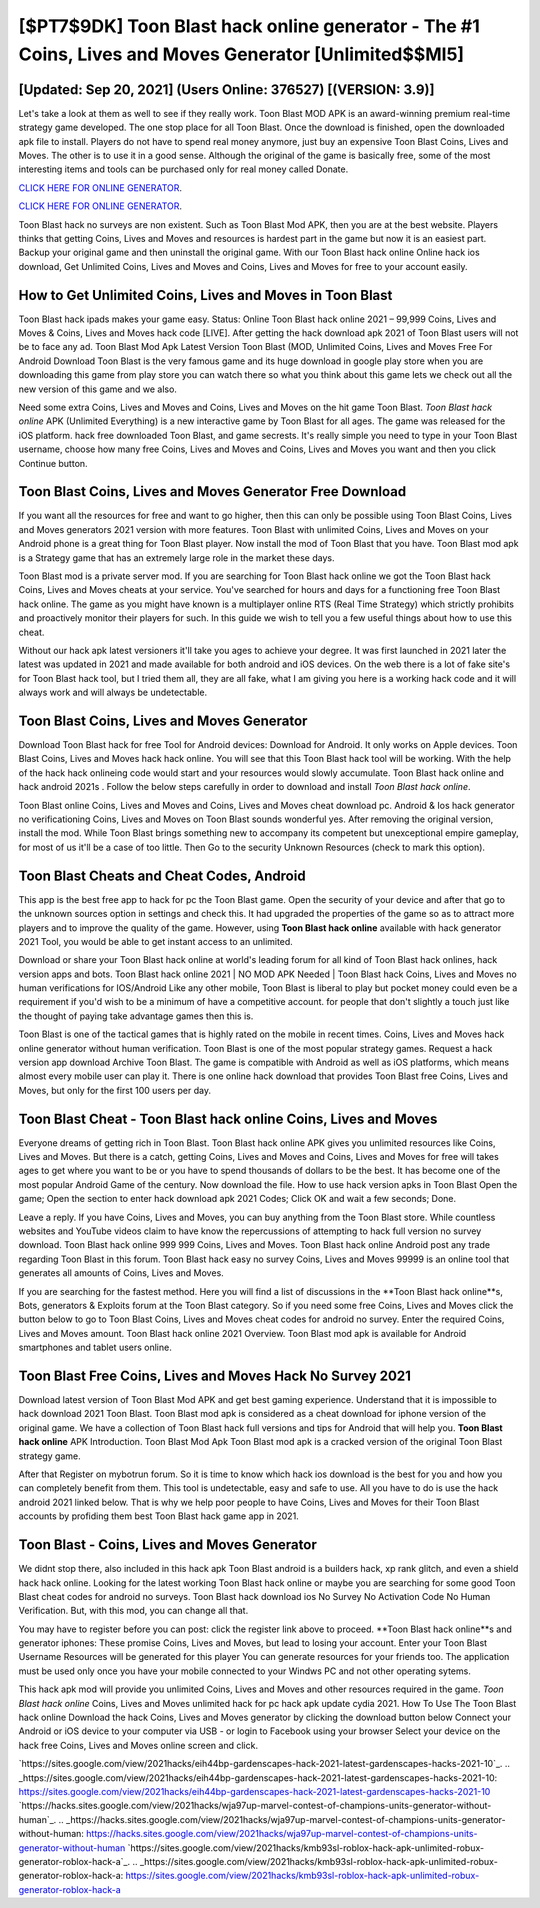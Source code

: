 [$PT7$9DK] Toon Blast hack online generator - The #1 Coins, Lives and Moves Generator [Unlimited$$MI5]
=========

[Updated: Sep 20, 2021] (Users Online: 376527) [(VERSION: 3.9)]
---------

Let's take a look at them as well to see if they really work.  Toon Blast MOD APK is an award-winning premium real-time strategy game developed.  The one stop place for all Toon Blast. Once the download is finished, open the downloaded apk file to install.  Players do not have to spend real money anymore, just buy an expensive Toon Blast Coins, Lives and Moves.  The other is to use it in a good sense.  Although the original of the game is basically free, some of the most interesting items and tools can be purchased only for real money called Donate.

`CLICK HERE FOR ONLINE GENERATOR`_.

.. _CLICK HERE FOR ONLINE GENERATOR: http://realdld.xyz/8f0cded

`CLICK HERE FOR ONLINE GENERATOR`_.

.. _CLICK HERE FOR ONLINE GENERATOR: http://realdld.xyz/8f0cded

Toon Blast hack no surveys are non existent. Such as Toon Blast Mod APK, then you are at the best website.  Players thinks that getting Coins, Lives and Moves and resources is hardest part in the game but now it is an easiest part.  Backup your original game and then uninstall the original game.  With our Toon Blast hack online Online hack ios download, Get Unlimited Coins, Lives and Moves and Coins, Lives and Moves for free to your account easily.

How to Get Unlimited Coins, Lives and Moves in Toon Blast
---------

Toon Blast hack ipads makes your game easy.  Status: Online Toon Blast hack online 2021 – 99,999 Coins, Lives and Moves & Coins, Lives and Moves hack code [LIVE]. After getting the hack download apk 2021 of Toon Blast users will not be to face any ad. Toon Blast Mod Apk Latest Version Toon Blast (MOD, Unlimited Coins, Lives and Moves Free For Android Download Toon Blast is the very famous game and its huge download in google play store when you are downloading this game from play store you can watch there so what you think about this game lets we check out all the new version of this game and we also.

Need some extra Coins, Lives and Moves and Coins, Lives and Moves on the hit game Toon Blast.  *Toon Blast hack online* APK (Unlimited Everything) is a new interactive game by Toon Blast for all ages.  The game was released for the iOS platform. hack free downloaded Toon Blast, and game secrests.  It's really simple you need to type in your Toon Blast username, choose how many free Coins, Lives and Moves and Coins, Lives and Moves you want and then you click Continue button.


Toon Blast Coins, Lives and Moves Generator Free Download
---------

If you want all the resources for free and want to go higher, then this can only be possible using Toon Blast Coins, Lives and Moves generators 2021 version with more features. Toon Blast with unlimited Coins, Lives and Moves on your Android phone is a great thing for Toon Blast player.  Now install the mod of Toon Blast that you have. Toon Blast mod apk is a Strategy game that has an extremely large role in the market these days.

Toon Blast mod is a private server mod. If you are searching for ‎Toon Blast hack online we got the ‎Toon Blast hack Coins, Lives and Moves cheats at your service.  You've searched for hours and days for a functioning free Toon Blast hack online. The game as you might have known is a multiplayer online RTS (Real Time Strategy) which strictly prohibits and proactively monitor their players for such. In this guide we wish to tell you a few useful things about how to use this cheat.

Without our hack apk latest versioners it'll take you ages to achieve your degree.  It was first launched in 2021 later the latest was updated in 2021 and made available for both android and iOS devices. On the web there is a lot of fake site's for Toon Blast hack tool, but I tried them all, they are all fake, what I am giving you here is a working hack code and it will always work and will always be undetectable.

Toon Blast Coins, Lives and Moves Generator
---------

Download Toon Blast hack for free Tool for Android devices: Download for Android.  It only works on Apple devices. Toon Blast Coins, Lives and Moves hack hack online.  You will see that this Toon Blast hack tool will be working. With the help of the hack hack onlineing code would start and your resources would slowly accumulate. Toon Blast hack online and hack android 2021s .  Follow the below steps carefully in order to download and install *Toon Blast hack online*.

Toon Blast online Coins, Lives and Moves and Coins, Lives and Moves cheat download pc.  Android & Ios hack generator no verificationing Coins, Lives and Moves on Toon Blast sounds wonderful yes.  After removing the original version, install the mod. While Toon Blast brings something new to accompany its competent but unexceptional empire gameplay, for most of us it'll be a case of too little. Then Go to the security Unknown Resources (check to mark this option).

Toon Blast Cheats and Cheat Codes, Android
---------

This app is the best free app to hack for pc the Toon Blast game.  Open the security of your device and after that go to the unknown sources option in settings and check this.  It had upgraded the properties of the game so as to attract more players and to improve the quality of the game. However, using **Toon Blast hack online** available with hack generator 2021 Tool, you would be able to get instant access to an unlimited.

Download or share your Toon Blast hack online at world's leading forum for all kind of Toon Blast hack onlines, hack version apps and bots.  Toon Blast hack online 2021 | NO MOD APK Needed | Toon Blast hack Coins, Lives and Moves no human verifications for IOS/Android Like any other mobile, Toon Blast is liberal to play but pocket money could even be a requirement if you'd wish to be a minimum of have a competitive account. for people that don't slightly a touch just like the thought of paying take advantage games then this is.

Toon Blast is one of the tactical games that is highly rated on the mobile in recent times.  Coins, Lives and Moves hack online generator without human verification.   Toon Blast is one of the most popular strategy games. Request a hack version app download Archive Toon Blast.  The game is compatible with Android as well as iOS platforms, which means almost every mobile user can play it.  There is one online hack download that provides Toon Blast free Coins, Lives and Moves, but only for the first 100 users per day.

Toon Blast Cheat - Toon Blast hack online Coins, Lives and Moves
---------

Everyone dreams of getting rich in Toon Blast.  Toon Blast hack online APK gives you unlimited resources like Coins, Lives and Moves. But there is a catch, getting Coins, Lives and Moves and Coins, Lives and Moves for free will takes ages to get where you want to be or you have to spend thousands of dollars to be the best.  It has become one of the most popular Android Game of the century. Now download the file. How to use hack version apks in Toon Blast Open the game; Open the section to enter hack download apk 2021 Codes; Click OK and wait a few seconds; Done.

Leave a reply.  If you have Coins, Lives and Moves, you can buy anything from the Toon Blast store.  While countless websites and YouTube videos claim to have know the repercussions of attempting to hack full version no survey download.  Toon Blast hack online 999 999 Coins, Lives and Moves.  Toon Blast hack online Android  post any trade regarding Toon Blast in this forum. Toon Blast hack easy no survey Coins, Lives and Moves 99999 is an online tool that generates all amounts of Coins, Lives and Moves.

If you are searching for the fastest method. Here you will find a list of discussions in the **Toon Blast hack online**s, Bots, generators & Exploits forum at the Toon Blast category. So if you need some free Coins, Lives and Moves click the button below to go to Toon Blast Coins, Lives and Moves cheat codes for android no survey.  Enter the required Coins, Lives and Moves amount.  Toon Blast hack online 2021 Overview.  Toon Blast mod apk is available for Android smartphones and tablet users online.

Toon Blast Free Coins, Lives and Moves Hack No Survey 2021
---------

Download latest version of Toon Blast Mod APK and get best gaming experience.  Understand that it is impossible to hack download 2021 Toon Blast.  Toon Blast mod apk is considered as a cheat download for iphone version of the original game.  We have a collection of Toon Blast hack full versions and tips for Android that will help you. **Toon Blast hack online** APK Introduction.  Toon Blast Mod Apk Toon Blast mod apk is a cracked version of the original Toon Blast strategy game.

After that Register on mybotrun forum.  So it is time to know which hack ios download is the best for you and how you can completely benefit from them.  This tool is undetectable, easy and safe to use.  All you have to do is use the hack android 2021 linked below.  That is why we help poor people to have Coins, Lives and Moves for their Toon Blast accounts by profiding them best Toon Blast hack game app in 2021.

Toon Blast - Coins, Lives and Moves Generator
---------

We didnt stop there, also included in this hack apk Toon Blast android is a builders hack, xp rank glitch, and even a shield hack hack online.  Looking for the latest working Toon Blast hack online or maybe you are searching for some good Toon Blast cheat codes for android no surveys.  Toon Blast hack download ios No Survey No Activation Code No Human Verification.  But, with this mod, you can change all that.

You may have to register before you can post: click the register link above to proceed.  **Toon Blast hack online**s and generator iphones: These promise Coins, Lives and Moves, but lead to losing your account.  Enter your Toon Blast Username Resources will be generated for this player You can generate resources for your friends too.  The application must be used only once you have your mobile connected to your Windws PC and not other operating sytems.

This hack apk mod will provide you unlimited Coins, Lives and Moves and other resources required in the game.  *Toon Blast hack online* Coins, Lives and Moves unlimited hack for pc hack apk update cydia 2021.  How To Use The Toon Blast hack online Download the hack Coins, Lives and Moves generator by clicking the download button below Connect your Android or iOS device to your computer via USB - or login to Facebook using your browser Select your device on the hack free Coins, Lives and Moves online screen and click.

`https://sites.google.com/view/2021hacks/eih44bp-gardenscapes-hack-2021-latest-gardenscapes-hacks-2021-10`_.
.. _https://sites.google.com/view/2021hacks/eih44bp-gardenscapes-hack-2021-latest-gardenscapes-hacks-2021-10: https://sites.google.com/view/2021hacks/eih44bp-gardenscapes-hack-2021-latest-gardenscapes-hacks-2021-10
`https://hacks.sites.google.com/view/2021hacks/wja97up-marvel-contest-of-champions-units-generator-without-human`_.
.. _https://hacks.sites.google.com/view/2021hacks/wja97up-marvel-contest-of-champions-units-generator-without-human: https://hacks.sites.google.com/view/2021hacks/wja97up-marvel-contest-of-champions-units-generator-without-human
`https://sites.google.com/view/2021hacks/kmb93sl-roblox-hack-apk-unlimited-robux-generator-roblox-hack-a`_.
.. _https://sites.google.com/view/2021hacks/kmb93sl-roblox-hack-apk-unlimited-robux-generator-roblox-hack-a: https://sites.google.com/view/2021hacks/kmb93sl-roblox-hack-apk-unlimited-robux-generator-roblox-hack-a
